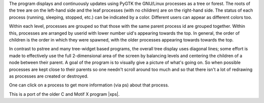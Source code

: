 The program displays and continuously updates using PyGTK the GNU/Linux processes as a tree or forest. The roots of the tree are on the left-hand side and the leaf processes (with no children) are on the right-hand side. The status of each process (running, sleeping, stopped, etc.) can be indicated by a color. Different users can appear as different colors too.

Within each level, processes are grouped so that those with the same parent process id are grouped together. Within this, processes are arranged by userid with lower number uid's appearing towards the top. In general, the order of children is the order in which they were spawned, with the older processes appearing towards towards the top.

In contrast to pstree and many tree-widget based programs, the overall tree display uses diagonal lines; some effort is made to effectively use the full 2-dimensional area of the screen by balancing levels and centering the children of a node between their parent. A goal of the program is to visually give a picture of what's going on. So when possible processes are kept close to their parents so one needn't scroll around too much and so that there isn't a lot of redrawing as processes are created or destroyed.

One can click on a process to get more information (via ps) about that process.

This is a port of the older C and Motif X program |xps|.

.. |xps| target:: http://motif-pstree.sourceforge.net/
